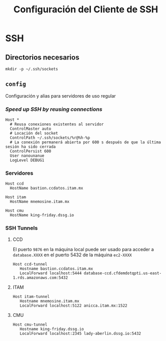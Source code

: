 #+TITLE: Configuración del Cliente de  SSH
#+AUTHOR: Adolfo De Unánue
#+EMAIL: nanounanue@gmail.com
#+STARTUP: showeverything
#+STARTUP: nohideblocks
#+STARTUP: indent
#+PROPERTY: header-args:shell :tangle ~/.ssh/config : :comments org
#+PROPERTY:    header-args        :results silent   :eval no-export   :comments org
#+OPTIONS:     num:nil toc:nil todo:nil tasks:nil tags:nil
#+OPTIONS:     skip:nil author:nil email:nil creator:nil timestamp:nil
#+INFOJS_OPT:  view:nil toc:nil ltoc:t mouse:underline buttons:0 path:http://orgmode.org/org-info.js

* SSH

** Directorios necesarios

#+begin_src shell :tangle no
mkdir -p ~/.ssh/sockets
#+end_src

** =config=

Configuración y alias para servidores de uso regular

*** /Speed up SSH by reusing connections/

#+begin_src shell
Host *
  # Reusa conexiones existentes al servidor
  ControlMaster auto
  # Locación del socket
  ControlPath ~/.ssh/sockets/%r@%h-%p
  # La conexión permanerá abierta por 600 s después de que la última sesión ha sido cerrada
  ControlPersist 600
  User nanounanue
  LogLevel DEBUG1
#+end_src

*** Servidores

#+begin_src shell
Host ccd
  HostName bastion.ccdatos.itam.mx
#+end_src

#+begin_src shell
Host itam
  HostName mnemosine.itam.mx
#+end_src


#+begin_src shell
Host cmu
  HostName king-friday.dssg.io
#+end_src



*** SSH Tunnels

**** CCD 

El puerto =9876= en la máquina local puede ser usado para acceder
a =database.XXXX= en el puerto 5432 de la máquina =ec2-XXXX=

#+begin_src shell
Host ccd-tunnel
   Hostname bastion.ccdatos.itam.mx
   LocalForward localhost:5444 database-ccd.cfdemdotqpti.us-east-1.rds.amazonaws.com:5432
#+end_src

**** ITAM

#+begin_src shell
Host itam-tunnel
   Hostname mnemosine.itam.mx
   LocalForward localhost:5122 anicca.itam.mx:1522
#+end_src

**** CMU

#+begin_src shell
Host cmu-tunnel
   Hostname king-friday.dssg.io
   LocalForward localhost:2345 lady-aberlin.dssg.io:5432
#+end_src
